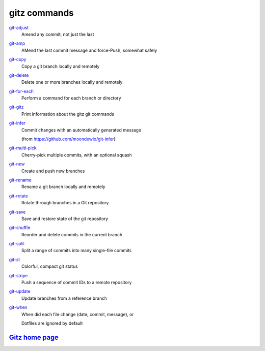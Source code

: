 gitz commands
-------------

`git-adjust <git-adjust.rst>`_
  Amend any commit, not just the last

`git-amp <git-amp.rst>`_
  AMend the last commit message and force-Push, somewhat safely

`git-copy <git-copy.rst>`_
  Copy a git branch locally and remotely

`git-delete <git-delete.rst>`_
  Delete one or more branches locally and remotely

`git-for-each <git-for-each.rst>`_
  Perform a command for each branch or directory

`git-gitz <git-gitz.rst>`_
  Print information about the gitz git commands

`git-infer <git-infer.rst>`_
  Commit changes with an automatically generated message
  
  (from https://github.com/moondewio/git-infer)

`git-multi-pick <git-multi-pick.rst>`_
  Cherry-pick multiple commits, with an optional squash

`git-new <git-new.rst>`_
  Create and push new branches

`git-rename <git-rename.rst>`_
  Rename a git branch locally and remotely

`git-rotate <git-rotate.rst>`_
  Rotate through branches in a Git repository

`git-save <git-save.rst>`_
  Save and restore state of the git repository

`git-shuffle <git-shuffle.rst>`_
  Reorder and delete commits in the current branch

`git-split <git-split.rst>`_
  Split a range of commits into many single-file commits

`git-st <git-st.rst>`_
  Colorful, compact git status

`git-stripe <git-stripe.rst>`_
  Push a sequence of commit IDs to a remote repository

`git-update <git-update.rst>`_
  Update branches from a reference branch

`git-when <git-when.rst>`_
  When did each file change (date, commit, message), or
  
  Dotfiles are ignored by default

`Gitz home page <https://github.com/rec/gitz/>`_
================================================
